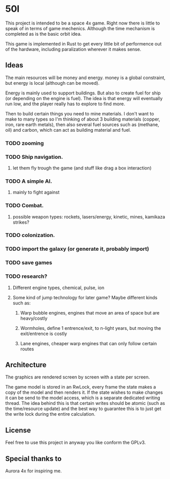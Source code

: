 * 50l

This project is intended to be a space 4x game. Right
now there is little to speak of in terms of game mechenics. Although the
time mechanism is completed as is the basic orbit idea. 

This game is implemented in Rust to get every little bit of performence
out of the hardware, including paralization wherever it makes sense.

** Ideas

The main resources will be money and energy. money is a global constraint,
but energy is local (although can be moved).

Energy is mainly used to support buildings. But also to create fuel for
ship (or depending on the engine is fuel). The idea is that energy will
eventually run low, and the player really has to explore to find more.

Then to build certain things you need to mine materials. I don't want to
make to many types so I'm thinking of about 3 building materials (copper,
iron, rare earth metals), then also several fuel sources such as (methane, oil)
and carbon, which can act as building material and fuel.

*** TODO zooming
*** TODO Ship navigation.
**** let them fly trough the game (and stuff like drag a box interaction)
*** TODO A simple AI.
**** mainly to fight against
*** TODO Combat.
**** possible weapon types: rockets, lasers/energy, kinetic, mines, kamikaza strikes?
*** TODO colonization.
*** TODO import the galaxy (or generate it, probably import)
*** TODO save games
*** TODO research?
**** Different engine types, chemical, pulse, ion
**** Some kind of jump technology for later game? Maybe different kinds such as:
***** Warp bubble engines, engines that move an area of space but are heavy/costly
***** Wormholes, define 1 entrence/exit, to n-light years, but moving the exit/entrence is costly
***** Lane engines, cheaper warp engines that can only follow certain routes

** Architecture

The graphics are rendered screen by screen with a state per screen.

The game model is stored in an RwLock, every frame the state makes a copy of
the model and then renders it. If the state wishes to make changes it can
be send to the model access, which is a separate dedicated writing thread.
The idea behind this is that certain writes should be atomic (such as the 
time/resource update) and the best way to guarantee this is to just get the
write lock during the entire calculation.

** License

Feel free to use this project in anyway you like conform the GPLv3.

** Special thanks to

Aurora 4x for inspiring me.
